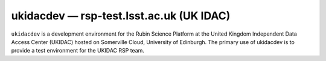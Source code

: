.. px-env:: ukidacdev

#########################################
ukidacdev — rsp-test.lsst.ac.uk (UK IDAC)
#########################################

``ukidacdev`` is a development environment for the Rubin Science Platform at the United Kingdom Independent Data Access Center (UKIDAC) hosted on Somerville Cloud, University of Edinburgh. The primary use of ukidacdev is to provide a test environment for the UKIDAC RSP team.

.. jinja:: ukidacdev
   :file: environments/_summary.rst.jinja
